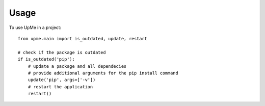 ========
Usage
========

To use UpMe in a project::

  from upme.main import is_outdated, update, restart

  # check if the package is outdated
  if is_outdated('pip'):
      # update a package and all dependecies
      # provide additional arguments for the pip install command
      update('pip', args=['-v'])
      # restart the application
      restart()
